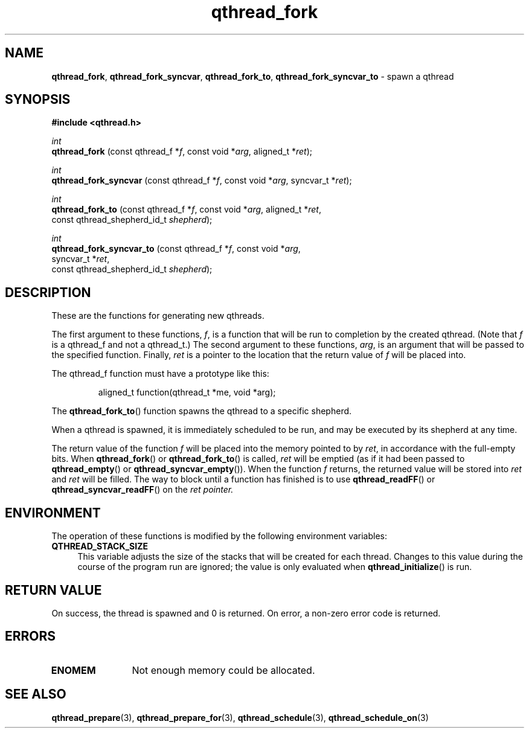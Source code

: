 .TH qthread_fork 3 "OCTOBER 2010" libqthread "libqthread"
.SH NAME
.BR qthread_fork ,
.BR qthread_fork_syncvar ,
.BR qthread_fork_to ,
.B qthread_fork_syncvar_to
\- spawn a qthread
.SH SYNOPSIS
.B #include <qthread.h>

.I int
.br
.B qthread_fork
.RI "(const qthread_f *" f ", const void *" arg ", aligned_t *" ret );
.PP
.I int
.br
.B qthread_fork_syncvar
.RI "(const qthread_f *" f ", const void *" arg ", syncvar_t *" ret );
.PP
.I int
.br
.B qthread_fork_to
.RI "(const qthread_f *" f ", const void *" arg ", aligned_t *" ret ,
.ti +17
.RI "const qthread_shepherd_id_t " shepherd );
.PP
.I int
.br
.B qthread_fork_syncvar_to
.RI "(const qthread_f *" f ", const void *" arg ,
.ti +25
.RI "syncvar_t *" ret ,
.ti +25
.RI "const qthread_shepherd_id_t " shepherd );
.SH DESCRIPTION
These are the functions for generating new qthreads.
.PP
The first argument to these functions,
.IR f ,
is a function that will be run to completion by the created qthread. (Note that
.I f
is a qthread_f and not a qthread_t.) The second argument to these functions,
.IR arg ,
is an argument that will be passed to the specified function. Finally,
.I ret
is a pointer to the location that the return value of
.I f
will be placed into.
.PP
The qthread_f function must have a prototype like this:
.RS
.PP
aligned_t function(qthread_t *me, void *arg);
.RE
.PP
The
.BR qthread_fork_to ()
function spawns the qthread to a specific shepherd.
.PP
When a qthread is spawned, it is immediately scheduled to be run, and may be
executed by its shepherd at any time.
.PP
The return value of the function
.I f
will be placed into the memory pointed to by
.IR ret ,
in accordance with the full-empty bits. When
.BR qthread_fork ()
or
.BR qthread_fork_to ()
is called,
.I ret
will be emptied (as if it had been passed to
.BR qthread_empty ()
or
.BR qthread_syncvar_empty ()).
When the function
.I f
returns, the returned value will be stored into
.I ret
and
.I ret
will be filled. The way to block until a function has finished is to use
.BR qthread_readFF ()
or
.BR qthread_syncvar_readFF ()
on the
.I ret pointer.
.SH ENVIRONMENT
The operation of these functions is modified by the following environment
variables:
.TP 4
.B QTHREAD_STACK_SIZE
This variable adjusts the size of the stacks that will be created for each
thread. Changes to this value during the course of the program run are ignored;
the value is only evaluated when
.BR qthread_initialize ()
is run.
.SH RETURN VALUE
On success, the thread is spawned and 0 is returned. On error, a non-zero
error code is returned.
.SH ERRORS
.TP 12
.B ENOMEM
Not enough memory could be allocated.
.SH SEE ALSO
.BR qthread_prepare (3),
.BR qthread_prepare_for (3),
.BR qthread_schedule (3),
.BR qthread_schedule_on (3)
